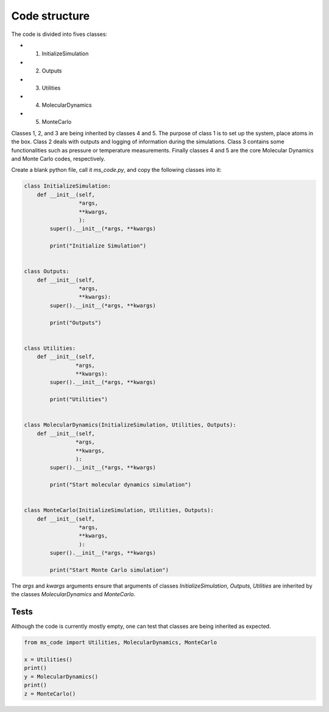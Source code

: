Code structure
==============

The code is divided into fives classes:

- 1. InitializeSimulation
- 2. Outputs
- 3. Utilities
- 4. MolecularDynamics
- 5. MonteCarlo

Classes 1, 2, and 3 are being inherited by classes 4 and 5. The purpose of
class 1 is to set up the system, place atoms in the box. Class 2 deals with outputs
and logging of information during the simulations. Class 3 contains some 
functionalities such as pressure or temperature measurements. Finally classes 4 
and 5 are the core Molecular Dynamics and Monte Carlo codes, respectively.

Create a blank python file, call it *ms_code.py*, and copy the following
classes into it:

.. code-block:: python

    class InitializeSimulation:
        def __init__(self,
                     *args,
                     **kwargs,
                     ):
            super().__init__(*args, **kwargs) 

            print("Initialize Simulation")


    class Outputs:
        def __init__(self,
                     *args,
                     **kwargs):
            super().__init__(*args, **kwargs)

            print("Outputs")


    class Utilities:
        def __init__(self,
                    *args,
                    **kwargs):
            super().__init__(*args, **kwargs)

            print("Utilities")


    class MolecularDynamics(InitializeSimulation, Utilities, Outputs):
        def __init__(self,
                    *args,
                    **kwargs,
                    ):
            super().__init__(*args, **kwargs)

            print("Start molecular dynamics simulation")


    class MonteCarlo(InitializeSimulation, Utilities, Outputs):
        def __init__(self,
                     *args,
                     **kwargs,
                     ):
            super().__init__(*args, **kwargs)

            print("Start Monte Carlo simulation")

The *args* and *kwargs* arguments ensure that arguments of classes
*InitializeSimulation*, *Outputs*, *Utilities* are inherited by
the classes *MolecularDynamics* and *MonteCarlo*.

Tests
-----

Although the code is currently mostly empty, one can test that classes
are being inherited as expected.

.. code-block:: python

    from ms_code import Utilities, MolecularDynamics, MonteCarlo

    x = Utilities()
    print()
    y = MolecularDynamics()
    print()
    z = MonteCarlo()